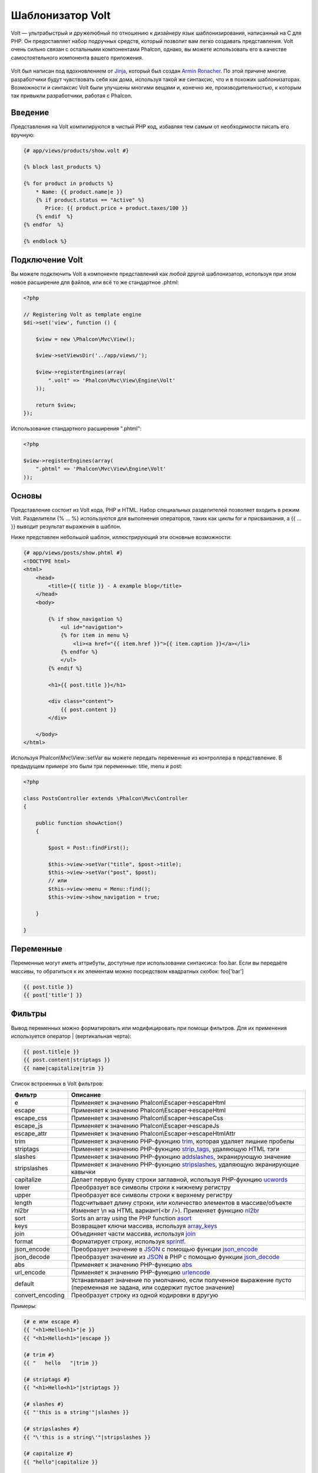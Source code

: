 Шаблонизатор Volt
=================
Volt — ультрабыстрый и дружелюбный по отношению к дизайнеру язык шаблонизирования, написанный на C для PHP. Он предоставляет набор подручных средств, который позволит вам легко создавать представления. Volt очень сильно связан с остальными компонентами Phalcon, однако, вы можете использовать его в качестве самостоятельного компонента вашего приложения.

.. figure:: ../_static/img/volt.jpg
   :align: center

Volt был написан под вдохновлением от Jinja_, который был создан `Armin Ronacher`_. По этой причине многие разработчики будут чувствовать себя как дома, используя такой же синтаксис, что и в похожих шаблонизаторах. Возможности и синтаксис Volt были улучшены многими вещами и, конечно же, производительностью, к которым так привыкли разработчики, работая с Phalcon.

Введение
--------
Представления на Volt компилируются в чистый PHP код, избавляя тем самым от необходимости писать его вручную:

.. code-block:: html+jinja

    {# app/views/products/show.volt #}

    {% block last_products %}

    {% for product in products %}
        * Name: {{ product.name|e }}
        {% if product.status == "Active" %}
           Price: {{ product.price + product.taxes/100 }}
        {% endif  %}
    {% endfor  %}

    {% endblock %}


Подключение Volt
----------------
Вы можете подключить Volt в компоненте представлений как любой другой шаблонизатор, используя при этом новое расширение для файлов, или всё то же стандартное .phtml:

.. code-block:: php

    <?php

    // Registering Volt as template engine
    $di->set('view', function () {

        $view = new \Phalcon\Mvc\View();

        $view->setViewsDir('../app/views/');

        $view->registerEngines(array(
            ".volt" => 'Phalcon\Mvc\View\Engine\Volt'
        ));

        return $view;
    });

Использование стандартного расширения ".phtml":

.. code-block:: php

    <?php

    $view->registerEngines(array(
        ".phtml" => 'Phalcon\Mvc\View\Engine\Volt'
    ));

Основы
------
Представление состоит из Volt кода, PHP и HTML. Набор специальных разделителей позволяет входить в режим Volt. Разделители {% ... %} используются для выполнения операторов, таких как циклы for и присваивания, а {{ ... }} выводит результат выражения в шаблон.

Ниже представлен небольшой шаблон, иллюстрирующий эти основные возможности:

.. code-block:: html+jinja

    {# app/views/posts/show.phtml #}
    <!DOCTYPE html>
    <html>
        <head>
            <title>{{ title }} - A example blog</title>
        </head>
        <body>

            {% if show_navigation %}
                <ul id="navigation">
                {% for item in menu %}
                    <li><a href="{{ item.href }}">{{ item.caption }}</a></li>
                {% endfor %}
                </ul>
            {% endif %}

            <h1>{{ post.title }}</h1>

            <div class="content">
                {{ post.content }}
            </div>

        </body>
    </html>

Используя Phalcon\\Mvc\\View::setVar вы можете передать переменные из контроллера в представление. В предыдущем примере это были три переменные: title, menu и post:

.. code-block:: php

    <?php

    class PostsController extends \Phalcon\Mvc\Controller
    {

        public function showAction()
        {

            $post = Post::findFirst();

            $this->view->setVar("title", $post->title);
            $this->view->setVar("post", $post);
            // или
            $this->view->menu = Menu::find();
            $this->view->show_navigation = true;

        }

    }


Переменные
----------
Переменные могут иметь аттрибуты, доступные при использовании синтаксиса: foo.bar. Если вы передаёте массивы, то обратиться к их элементам можно посредством квадратных скобок: foo['bar']

.. code-block:: jinja

    {{ post.title }}
    {{ post['title'] }}

Фильтры
-------
Вывод переменных можно форматировать или модифицировать при помощи фильтров. Для их применения используется оператор | (вертикальная черта):


.. code-block:: jinja

    {{ post.title|e }}
    {{ post.content|striptags }}
    {{ name|capitalize|trim }}

Список встроенных в Volt фильтров:

+----------------------+-------------------------------------------------------------------------------+
| Фильтр               | Описание                                                                      |
+======================+===============================================================================+
| e                    | Применяет к значению Phalcon\\Escaper->escapeHtml                             |
+----------------------+-------------------------------------------------------------------------------+
| escape               | Применяет к значению Phalcon\\Escaper->escapeHtml                             |
+----------------------+-------------------------------------------------------------------------------+
| escape_css           | Применяет к значению Phalcon\\Escaper->escapeCss                              |
+----------------------+-------------------------------------------------------------------------------+
| escape_js            | Применяет к значению Phalcon\\Escaper->escapeJs                               |
+----------------------+-------------------------------------------------------------------------------+
| escape_attr          | Применяет к значению Phalcon\\Escaper->escapeHtmlAttr                         |
+----------------------+-------------------------------------------------------------------------------+
| trim                 | Применяет к значению PHP-фукнцию trim_, которая удаляет лишние пробелы        |
+----------------------+-------------------------------------------------------------------------------+
| striptags            | Применяет к значению PHP-фукнцию strip_tags_, удаляющую HTML тэги             |
+----------------------+-------------------------------------------------------------------------------+
| slashes              | Применяет к значению PHP-фукнцию addslashes_, экранирующую значение           |
+----------------------+-------------------------------------------------------------------------------+
| stripslashes         | Применяет к значению PHP-фукнцию stripslashes_, удаляющую экранирующие кавычки|
+----------------------+-------------------------------------------------------------------------------+
| capitalize           | Делает первую букву строки заглавной, используя PHP-фукнцию ucwords_          |
+----------------------+-------------------------------------------------------------------------------+
| lower                | Преобразует все символы строки к нижнему регистру                             |
+----------------------+-------------------------------------------------------------------------------+
| upper                | Преобразует все символы строки к верхнему регистру                            |
+----------------------+-------------------------------------------------------------------------------+
| length               | Подсчитывает длину строки, или количество элементов в массиве/объекте         |
+----------------------+-------------------------------------------------------------------------------+
| nl2br                | Изменяет \\n на HTML вариант(<br />). Применяет функцию nl2br_                |
+----------------------+-------------------------------------------------------------------------------+
| sort                 | Sorts an array using the PHP function asort_                                  |
+----------------------+-------------------------------------------------------------------------------+
| keys                 | Возвращает ключи массива, используя array_keys_                               |
+----------------------+-------------------------------------------------------------------------------+
| join                 | Объединяет части массива, используя join_                                     |
+----------------------+-------------------------------------------------------------------------------+
| format               | Форматирует строку, используя sprintf_.                                       |
+----------------------+-------------------------------------------------------------------------------+
| json_encode          | Преобразует значение в JSON_ с помощью функции json_encode_                   |
+----------------------+-------------------------------------------------------------------------------+
| json_decode          | Преобразует значение из JSON_ в PHP с помощью функции json_decode_            |
+----------------------+-------------------------------------------------------------------------------+
| abs                  | Применяет к значению PHP-функцию abs_                                         |
+----------------------+-------------------------------------------------------------------------------+
| url_encode           | Применяет к значению PHP-функцию urlencode_                                   |
+----------------------+-------------------------------------------------------------------------------+
| default              | Устанавливает значение по умолчанию, если полученное выражение пусто          |
|                      | (переменная не задана, или содержит пустое значение)                          |
+----------------------+-------------------------------------------------------------------------------+
| convert_encoding     | Преобразует строку из одной кодировки в другую                                |
+----------------------+-------------------------------------------------------------------------------+

Примеры:

.. code-block:: jinja

    {# e или escape #}
    {{ "<h1>Hello<h1>"|e }}
    {{ "<h1>Hello<h1>"|escape }}

    {# trim #}
    {{ "   hello   "|trim }}

    {# striptags #}
    {{ "<h1>Hello<h1>"|striptags }}

    {# slashes #}
    {{ "'this is a string'"|slashes }}

    {# stripslashes #}
    {{ "\'this is a string\'"|stripslashes }}

    {# capitalize #}
    {{ "hello"|capitalize }}

    {# lower #}
    {{ "HELLO"|lower }}

    {# upper #}
    {{ "hello"|upper }}

    {# length #}
    {{ "robots"|length }}
    {{ [1, 2, 3]|length }}

    {# nl2br #}
    {{ "some\ntext"|nl2br }}

    {# sort filter #}
    {% set sorted=[3, 1, 2]|sort %}

    {# keys filter #}
    {% set keys=['first': 1, 'second': 2, 'third': 3]|keys %}

    {# join filter #}
    {% "a".."z"|join(",") %}

    {# format filter #}
    {% "My real name is %s"|format(name) %}

    {# json_encode filter #}
    {% robots|json_encode %}

    {# json_decode filter #}
    {% set decoded='{"one":1,"two":2,"three":3}'|json_decode %}

    {# url_encode filter #}
    {{ post.permanent_link|url_encode }}

    {# convert_encoding filter #}
    {{ "désolé"|convert_encoding('utf8', 'latin1') }}

Комментарии
-----------
В шаблон можно добавить комментарии, используя разделители {# ... #}. Любой текст внутри них будет проигнорирован и не попадёт в вывод:

.. code-block:: jinja

    {# note: this is a comment
        {% set price = 100; %}
    #}

Список управляющих конструкций
------------------------------
Volt позволяет использовать в шаблонах набор основных, но мощных управляющих структур:

For
^^^
Цикл по всем элементам в последовательности. Пример ниже показывает, как пройти по набору "robots" и вывести их имена:

.. code-block:: html+jinja

    <h1>Robots</h1>
    <ul>
    {% for robot in robots %}
      <li>{{ robot.name|e }}</li>
    {% endfor %}
    </ul>

циклы так же могут быть вложенными:

.. code-block:: html+jinja

    <h1>Robots</h1>
    {% for robot in robots %}
      {% for part in robot.parts %}
      Robot: {{ robot.name|e }} Part: {{ part.name|e }} <br/>
      {% endfor %}
    {% endfor %}

Вы можете получить ключи значений массива так же, как и в PHP используя такой синтаксис:

.. code-block:: html+jinja

    {% set numbers = ['one': 1, 'two': 2, 'three': 3] %}

    {% for name, value in numbers %}
      Name: {{ name }} Value: {{ value }}
    {% endfor %}


Кроме того для выборочного прохода по элементам, можно определить условие "if":

.. code-block:: html+jinja

    {% set numbers = ['one': 1, 'two': 2, 'three': 3] %}

    {% for value in numbers if value < 2 %}
      Value: {{ value }}
    {% endfor %}

    {% for name, value in numbers if name != 'two' %}
      Name: {{ name }} Value: {{ value }}
    {% endfor %}

Если 'else' определяется внутри 'for', то этот блок будет выполнен в том случае, когда не будет произведено ни одной итерации:

.. code-block:: html+jinja

    <h1>Robots</h1>
    {% for robot in robots %}
        Robot: {{ robot.name|e }} Part: {{ part.name|e }} <br/>
    {% else %}
        There are no robots to show
    {% endfor %}

Альтернативный синтаксис:

.. code-block:: html+jinja

    <h1>Robots</h1>
    {% for robot in robots %}
        Robot: {{ robot.name|e }} Part: {{ part.name|e }} <br/>
    {% elsefor %}
        There are no robots to show
    {% endfor %}

Управление циклами
^^^^^^^^^^^^^^^^^^
Такие операторы как 'break' and 'continue' могут быть использованы для выхода из цикла вообще, или перехода к следующей итерации:

.. code-block:: html+jinja

    {# пропустить робота с четным индексом #}
    {% for index, robot in robots %}
        {% if index is even %}
            {% continue %}
        {% endif %}
        ...
    {% endfor %}

.. code-block:: html+jinja

    {# выход из цикла при первом встреченном четном роботе #}
    {% for index, robot in robots %}
        {% if index is even %}
            {% break %}
        {% endif %}
        ...
    {% endfor %}

If
^^
Как и в PHP оператор "if" проверяет значение выражения на ложь или истину:

.. code-block:: html+jinja

    <h1>Cyborg Robots</h1>
    <ul>
    {% for robot in robots %}
      {% if robot.type == "cyborg" %}
      <li>{{ robot.name|e }}</li>
      {% endif %}
    {% endfor %}
    </ul>

Условие else тоже поддерживается:

.. code-block:: html+jinja

    <h1>Robots</h1>
    <ul>
    {% for robot in robots %}
      {% if robot.type == "cyborg" %}
      <li>{{ robot.name|e }}</li>
      {% else %}
      <li>{{ robot.name|e }} (not a cyborg)</li>
      {% endif %}
    {% endfor %}
    </ul>

Структура "elseif" может быть использована совместно с "if" для повторения функционала "switch":

.. code-block:: html+jinja

    {% if robot.type == "cyborg" %}
        Robot is a cyborg
    {% elseif robot.type == "virtual" %}
        Robot is virtual
    {% elseif robot.type == "mechanical" %}
        Robot is mechanical
    {% endif %}

Контекст цикла
^^^^^^^^^^^^^^
Внутри цикла 'for' доступна специальная переменная, предоставляющая информацию о нём

+----------------------+------------------------------------------------------------------------------+
| Переменная           | Описание                                                                     |
+======================+==============================================================================+
| loop.index           | Текущая итерация цикла (нумерация с 1)                                       |
+----------------------+------------------------------------------------------------------------------+
| loop.index0          | Текущая итерация цикла (нумерация с 0)                                       |
+----------------------+------------------------------------------------------------------------------+
| loop.revindex        | Номер итерации с конца цикла (нумерация с 1)                                 |
+----------------------+------------------------------------------------------------------------------+
| loop.revindex0       | Номер итерации с конца цикла (нумерация с 0)                                 |
+----------------------+------------------------------------------------------------------------------+
| loop.first           | Возвращает true, если текущая итерация — первая                              |
+----------------------+------------------------------------------------------------------------------+
| loop.last            | Возвращает true, если текущая итерация — последняя                           |
+----------------------+------------------------------------------------------------------------------+
| loop.length          | Количество элементов для итерирования                                        |
+----------------------+------------------------------------------------------------------------------+

.. code-block:: html+jinja

    {% for robot in robots %}
        {% if loop.first %}
            <table>
            <tr>
                <th>#</th>
                <th>Id</th>
                <th>Name</th>
            </tr>
        {% endif %}
            <tr>
                <td>{{ loop.index }}</td>
                <td>{{ robot.id }}</td>
                <td>{{ robot.name }}</td>
            </tr>
        {% if loop.last %}
            </table>
        {% endif %}
    {% endfor %}

Присваивания
------------
Переменные могут быть изменены в шаблоне. для этого используется оператор "set":

.. code-block:: html+jinja

    {% set fruits = ['Apple', 'Banana', 'Orange'] %}
    {% set name = robot.name %}

Multiple assignments are allowed in the same instruction:

.. code-block:: html+jinja

    {% set fruits = ['Apple', 'Banana', 'Orange'], name = robot.name, active = true %}

Additionally, you can use compound assignment operators:

.. code-block:: html+jinja

    {% set price += 100.00 %}
    {% set age *= 5 %}

The following operators are available:

+----------------------+------------------------------------------------------------------------------+
| Operator             | Description                                                                  |
+======================+==============================================================================+
| =                    | Standard Assignment                                                          |
+----------------------+------------------------------------------------------------------------------+
| +=                   | Addition assignment                                                          |
+----------------------+------------------------------------------------------------------------------+
| -=                   | Subtraction assignment                                                       |
+----------------------+------------------------------------------------------------------------------+
| \*=                  | Multiplication assignment                                                    |
+----------------------+------------------------------------------------------------------------------+
| /=                   | Division assignment                                                          |
+----------------------+------------------------------------------------------------------------------+

Выражения
---------
Volt позволяет использовать базовый набор выражений, включая литералы.

Выражения вычисляются и выводятся с использованием разделителей '{{' и '}}':

.. code-block:: html+jinja

    {{ (1 + 1) * 2 }}

If an expression needs to be evaluated without be printed the 'do' statement can be used:

.. code-block:: html+jinja

    {% do (1 + 1) * 2 %}

Литералы
^^^^^^^^
Поддерживаются следующие литералы:

+----------------------+------------------------------------------------------------------------------+
| Литералы             | Описание                                                                     |
+======================+==============================================================================+
| "это строка"         | Текст, заключенный в двойные или одинарные кавычки воспринимается как строка |
+----------------------+------------------------------------------------------------------------------+
| 100.25               | Числа, с десятичной частью воспринимаются как числа с плавающей запятой      |
+----------------------+------------------------------------------------------------------------------+
| 100                  | Числа без десятичной части воспринимаются как целые                          |
+----------------------+------------------------------------------------------------------------------+
| false                | Константа "false" воспринимается как булевое значение "false"                |
+----------------------+------------------------------------------------------------------------------+
| true                 | Константа "true" воспринимается как булевое значение "true"                  |
+----------------------+------------------------------------------------------------------------------+
| null                 | Константа "null" воспринимается как NULL-значение                            |
+----------------------+------------------------------------------------------------------------------+

Массивы
^^^^^^^
Если вы используете PHP 5.3 or 5.4, 5.5, то можете создавать массивы, перечисляя список значений в квадратных скобках:

.. code-block:: html+jinja

    {# Простой массив #}
    {{ ['Apple', 'Banana', 'Orange'] }}

    {# Еще один простой массив #}
    {{ ['Apple', 1, 2.5, false, null] }}

    {# Многомерный массив #}
    {{ [[1, 2], [3, 4], [5, 6]] }}

    {# Хэш-массив #}
    {{ ['first': 1, 'second': 4/2, 'third': '3'] }}

Также можно использовать фигурные скобки для определения массивов или хэшей:

.. code-block:: html+jinja

    {% set myArray = {'Apple', 'Banana', 'Orange'} %}
    {% set myHash = {'first': 1, 'second': 4/2, 'third': '3'} %}

Математические операторы
^^^^^^^^^^^^^^^^^^^^^^^^
Вы можете производить вычисления в шаблонах, используя следующие операторы:

+----------------------+------------------------------------------------------------------------------+
| Оператор             | Оператор                                                                     |
+======================+==============================================================================+
| \+                   | Производит операцию сложения. {{ 2 + 3 }} вернёт 5                           |
+----------------------+------------------------------------------------------------------------------+
| \-                   | Производит операцию вычитания. {{ 2 - 3 }} вернёт -1                         |
+----------------------+------------------------------------------------------------------------------+
| \*                   | Производит операцию умножения. {{ 2 * 3 }} вернёт 6                          |
+----------------------+------------------------------------------------------------------------------+
| \/                   | Производит операцию деления. {{ 10 / 2 }} вернёт 5                           |
+----------------------+------------------------------------------------------------------------------+
| \%                   | Вычисляет остаток от деления целых чисел. {{ 10 % 3 }} вернёт 1              |
+----------------------+------------------------------------------------------------------------------+

Операторы сравнения
^^^^^^^^^^^^^^^^^^^
Доступны следующие операторы сравнения:

+----------------------+------------------------------------------------------------------------------+
| Оператор             | Описание                                                                     |
+======================+==============================================================================+
| ==                   | Проверяет равенство двух операндов                                           |
+----------------------+------------------------------------------------------------------------------+
| !=                   | Проверяет неравенство двух операндов                                         |
+----------------------+------------------------------------------------------------------------------+
| \<\>                 | Проверяет неравенство двух операндов                                         |
+----------------------+------------------------------------------------------------------------------+
| \>                   | Проверяет, что левый операнд больше, чем правый                              |
+----------------------+------------------------------------------------------------------------------+
| \<                   | Проверяет, что левый операнд меньше, чем правый                              |
+----------------------+------------------------------------------------------------------------------+
| <=                   | Проверяет, что левый операнд меньше или равен правому                        |
+----------------------+------------------------------------------------------------------------------+
| >=                   | Проверяет, что левый операнд больше или равен правому                        |
+----------------------+------------------------------------------------------------------------------+
| ===                  | Проверяет строгое равенство операндов                                        |
+----------------------+------------------------------------------------------------------------------+
| !==                  | Проверяет строгое неравенство операндов                                      |
+----------------------+------------------------------------------------------------------------------+

Логические операторы
^^^^^^^^^^^^^^^^^^^^
Логические операторы полезны в выражении "if" чтобы объединить несколько проверок:

+----------------------+-------------------------------------------------------------------------------+
| Оператор             | Описание                                                                      |
+======================+===============================================================================+
| or                   | Возвращает true, если левый или правый операнды возвращают true               |
+----------------------+-------------------------------------------------------------------------------+
| and                  | Возвращает true, если одновременно и левый, и правый операнды возвращают true |
+----------------------+-------------------------------------------------------------------------------+
| not                  | Отрицание выражения                                                           |
+----------------------+-------------------------------------------------------------------------------+
| ( выражение )        | Скобки для группирования выражений                                            |
+----------------------+-------------------------------------------------------------------------------+

Другие операторы
^^^^^^^^^^^^^^^^
Доступны так же дополнительные операторы:

+----------------------+----------------------------------------------------------------------------------------------+
| Оператор             | Описание                                                                                     |
+======================+==============================================================================================+
| \~                   | Конкатенация двух опернадов  {{ "hello " ~ "world" }}                                        |
+----------------------+----------------------------------------------------------------------------------------------+
| \|                   | Примеяет фильтр, указанный справа к операнду слева {{ "hello"\|uppercase }}                  |
+----------------------+----------------------------------------------------------------------------------------------+
| \.\.                 | Создаёт диапазон значений {{ 'a'..'z' }} {{ 1..10 }}                                         |
+----------------------+----------------------------------------------------------------------------------------------+
| is                   | То же самое, что и == (равно), также выполняет проверки (см. ниже)                           |
+----------------------+----------------------------------------------------------------------------------------------+
| in                   | Проверяет, что выражение содержится в другом выражении if "a" in "abc"                       |
+----------------------+----------------------------------------------------------------------------------------------+
| is not               | То же самое, что и != (не равно)                                                             |
+----------------------+----------------------------------------------------------------------------------------------+
| 'a' ? 'b' : 'c'      | Тернарный оператор. Аналогичен тернароному оператору в PHP                                   |
+----------------------+----------------------------------------------------------------------------------------------+
| ++                   | Increments a value                                                                           |
+----------------------+----------------------------------------------------------------------------------------------+
| --                   | Decrements a value                                                                           |
+----------------------+----------------------------------------------------------------------------------------------+

Пример ниже показывает их использование:

.. code-block:: html+jinja

    {% set robots = ['Voltron', 'Astro Boy', 'Terminator', 'C3PO'] %}

    {% for index in 0..robots|length %}
        {% if robots[index] is defined %}
            {{ "Name: " ~ robots[index] }}
        {% endif %}
    {% endfor %}

Проверки
--------
Проверки могут быть использованы для определения соответствия переменной какому-то ожидаемому значению. Оператор "is" используется для выполнения проверок:

.. code-block:: html+jinja

    {% set robots = ['1': 'Voltron', '2': 'Astro Boy', '3': 'Terminator', '4': 'C3PO'] %}

    {% for position, name in robots %}
        {% if position is odd %}
            {{ name }}
        {% endif %}
    {% endfor %}

The following built-in tests are available in Volt:

+----------------------+----------------------------------------------------------------------------------------------+
| Проверка             | Описание                                                                                     |
+======================+==============================================================================================+
| defined              | Проверяет существование переменной (isset)                                                   |
+----------------------+----------------------------------------------------------------------------------------------+
| empty                | Проверяет, если значение пусто                                                               |
+----------------------+----------------------------------------------------------------------------------------------+
| even                 | Проверяет чётность целочисленного значения                                                   |
+----------------------+----------------------------------------------------------------------------------------------+
| odd                  | Проверяет нечётность целочисленного значения                                                 |
+----------------------+----------------------------------------------------------------------------------------------+
| numeric              | Проверяет, является ли значение числом                                                       |
+----------------------+----------------------------------------------------------------------------------------------+
| scalar               | Проверяет, что значение скаляр (не массив или объект)                                        |
+----------------------+----------------------------------------------------------------------------------------------+
| iterable             | Проверяет, является ли значение итерируемым, т.е. может быть использовано в цикле "for"      |
+----------------------+----------------------------------------------------------------------------------------------+
| divisibleby          | Проверяет, делится ли значение на другое без остатка                                         |
+----------------------+----------------------------------------------------------------------------------------------+
| sameas               | Проверяет, что значение совпадает с другим                                                   |
+----------------------+----------------------------------------------------------------------------------------------+
| type                 | Проверяет специфичный тип переменной                                                         |
+----------------------+----------------------------------------------------------------------------------------------+

Больше примеров:

.. code-block:: html+jinja

    {% if robot is defined %}
        The robot variable is defined
    {% endif %}

    {% if robot is empty %}
        The robot is null or isn't defined
    {% endif }

    {% for key, name in [1: 'Voltron', 2: 'Astroy Boy', 3: 'Bender'] %}
        {% if key is even %}
            {{ name }}
        {% endif }
    {% endfor %}

    {% for key, name in [1: 'Voltron', 2: 'Astroy Boy', 3: 'Bender'] %}
        {% if key is odd %}
            {{ name }}
        {% endif }
    {% endfor %}

    {% for key, name in [1: 'Voltron', 2: 'Astroy Boy', 'third': 'Bender'] %}
        {% if key is numeric %}
            {{ name }}
        {% endif }
    {% endfor %}

    {% set robots = [1: 'Voltron', 2: 'Astroy Boy'] %}
    {% if robots is iterable %}
        {% for robot in robots %}
            ...
        {% endfor %}
    {% endif %}

    {% set world = "hello" %}
    {% if world is sameas("hello") %}
        {{ "it's hello" }}
    {% endif %}

    {% set external = false %}
    {% if external is type('boolean') %}
        {{ "external is false or true" }}
    {% endif %}

Макросы
------
Макросы могут быть использованы для избежания повторений в шаблоне, они действуют как функции PHP, они могут получать параметры и возвращать значения:

.. code-block:: html+jinja

   {# Макрос "Вывода списка ссылок на похожие темы" #}
    {%- macro related_bar(related_links) %}
        <ul>
            {%- for link in related_links %}
                <li><a href="{{ url(link.url) }}" title="{{ link.title|striptags }}">{{ link.text }}</a></li>
            {%- endfor %}
        </ul>
    {%- endmacro %}

    {# Используем макрос "Вывода списка ссылок на пожие темы" #}
    {{ related_bar(links) }}

    <div>This is the content</div>

    {# Используем макрос "Вывода списка ссылок на похожие темы" снова #}
    {{ related_bar(links) }}

При использовании макросов, параметры могут быть переданы по имени:

.. code-block:: html+jinja

    {%- macro error_messages(message, field, type) %}
        <div>
            <span class="error-type">{{ type }}</span>
            <span class="error-field">{{ field }}</span>
            <span class="error-message">{{ message }}</span>
        </div>
    {%- endmacro %}

    {# Использование макроса #}
    {{ error_messages('type': 'Invalid', 'message': 'The name is invalid', 'field': 'name') }}

Макросы могут возвращать значения:

.. code-block:: html+jinja

    {%- macro my_input(name, class) %}
        {% return text_field(name, 'class': class) %}
    {%- endmacro %}

    {# Использование макроса #}
    {{ '<p>' ~ my_input('name', 'input-text') ~ '</p>' }}

И задавать параметры по умолчанию:

.. code-block:: html+jinja

    {%- macro my_input(name, class="input-text") %}
        {% return text_field(name, 'class': class) %}
    {%- endmacro %}

    {# Использование макроса#}
    {{ '<p>' ~ my_input('name') ~ '</p>' }}
    {{ '<p>' ~ my_input('name', 'input-text') ~ '</p>' }}

Использование Tag Helpers
-------------------------
Volt сильно связан с  :doc:`Phalcon\\Tag <tags>`, поэтому можно легко использовать в Volt-шаблонах helpers, предоставляемые этим компонентом:

.. code-block:: html+jinja

    {{ javascript_include("js/jquery.js") }}

    {{ form('products/save', 'method': 'post') }}

        <label for="name">Name</label>
        {{ text_field("name", "size": 32) }}

        <label for="type">Type</label>
        {{ select("type", productTypes, 'using': ['id', 'name']) }}

        {{ submit_button('Send') }}

    {{ end_form() }}

В результате будет сгенерирован следующий PHP-код:

.. code-block:: html+php

    <?php echo Phalcon\Tag::javascriptInclude("js/jquery.js") ?>

    <?php echo Phalcon\Tag::form(array('products/save', 'method' => 'post')); ?>

        <label for="name">Name</label>
        <?php echo Phalcon\Tag::textField(array('name', 'size' => 32)); ?>

        <label for="type">Type</label>
        <?php echo Phalcon\Tag::select(array('type', $productTypes, 'using' => array('id', 'name'))); ?>

        <?php echo Phalcon\Tag::submitButton('Send'); ?>

    {{ end_form() }}

Для вызова Phalcon\Tag helper, вам необходимо лишь вызвать соответсвующие версии методов не в Camelcase:

+------------------------------------+-----------------------+
| Метод                              | Функция Volt          |
+====================================+=======================+
| Phalcon\\Tag::linkTo               | link_to               |
+------------------------------------+-----------------------+
| Phalcon\\Tag::textField            | text_field            |
+------------------------------------+-----------------------+
| Phalcon\\Tag::passwordField        | password_field        |
+------------------------------------+-----------------------+
| Phalcon\\Tag::hiddenField          | hidden_field          |
+------------------------------------+-----------------------+
| Phalcon\\Tag::fileField            | file_field            |
+------------------------------------+-----------------------+
| Phalcon\\Tag::checkField           | check_field           |
+------------------------------------+-----------------------+
| Phalcon\\Tag::radioField           | radio_field           |
+------------------------------------+-----------------------+
| Phalcon\\Tag::dateField            | date_field            |
+------------------------------------+-----------------------+
| Phalcon\\Tag::emailField           | email_field           |
+------------------------------------+-----------------------+
| Phalcon\\Tag::numberField          | number_field          |
+------------------------------------+-----------------------+
| Phalcon\\Tag::submitButton         | submit_button         |
+------------------------------------+-----------------------+
| Phalcon\\Tag::selectStatic         | select_static         |
+------------------------------------+-----------------------+
| Phalcon\\Tag::select               | select                |
+------------------------------------+-----------------------+
| Phalcon\\Tag::textArea             | text_area             |
+------------------------------------+-----------------------+
| Phalcon\\Tag::form                 | form                  |
+------------------------------------+-----------------------+
| Phalcon\\Tag::endForm              | end_form              |
+------------------------------------+-----------------------+
| Phalcon\\Tag::getTitle             | get_title             |
+------------------------------------+-----------------------+
| Phalcon\\Tag::stylesheetLink       | stylesheet_link       |
+------------------------------------+-----------------------+
| Phalcon\\Tag::javascriptInclude    | javascript_include    |
+------------------------------------+-----------------------+
| Phalcon\\Tag::image                | image                 |
+------------------------------------+-----------------------+
| Phalcon\\Tag::friendlyTitle        | friendly_title        |
+------------------------------------+-----------------------+

Функции
-------
В Volt доступны перечисленные ниже встроенные функции:

+----------------------+------------------------------------------------------------------------------+
| Название             | Описание                                                                     |
+======================+==============================================================================+
| content              | Включает результат рендера предыдущего этапа                                 |
+----------------------+------------------------------------------------------------------------------+
| get_content          | То же самое, что и 'content'                                                 |
+----------------------+------------------------------------------------------------------------------+
| partial              | Динамически загружает partial представление в текущий шаблон                 |
+----------------------+------------------------------------------------------------------------------+
| super                | Отрисовывает содержимое родительского блока                                  |
+----------------------+------------------------------------------------------------------------------+
| time                 | Вызывает одноимённую PHP-функцию                                             |
+----------------------+------------------------------------------------------------------------------+
| date                 | Вызывает одноимённую PHP-функцию                                             |
+----------------------+------------------------------------------------------------------------------+
| dump                 | Вызывает PHP-функцию 'var_dump'                                              |
+----------------------+------------------------------------------------------------------------------+
| version              | Возвращает текущую версию фреймворка                                         |
+----------------------+------------------------------------------------------------------------------+
| constant             | Читает PHP константу                                                         |
+----------------------+------------------------------------------------------------------------------+
| url                  | Генерирует URL, используя сервис 'url'                                       |
+----------------------+------------------------------------------------------------------------------+

Связывание с представлениями
----------------------------
Кроме того, Volt связан с :doc:`Phalcon\\Mvc\\View <views>`, что позволяет вам поиграться с иерархией и включением partials:

.. code-block:: html+php

    {{ content() }}

    <!-- Simple include of a partial -->
    <div id="footer">{{ partial("partials/footer") }}</div>

    <!-- Passing extra variables -->
    <div id="footer">{{ partial("partials/footer", ['links': links]) }}</div>

Partial включается в момент выполнения, Volt так же предоставляет "include", которая собирает содержимое представления и возвращает его в виде включаемой части:

.. code-block:: html+jinja

    {# Simple include of a partial #}
    <div id="footer">{% include "partials/footer" %}</div>

    {# Passing extra variables #}
    <div id="footer">{% include "partials/footer" with ['links': links] %}</div>

Include
^^^^^^^
'include' has a special behavior that will help us improve performance a bit when using Volt, if you specify the extension
when including the file and it exists when the template is compiled, Volt can inline the contents of the template in the parent
template where it's included. Templates aren't inlined if the 'include' have variables passed with 'with':

.. code-block:: html+jinja

    {# The contents of 'partials/footer.volt' is compiled and inlined #}
    <div id="footer">{% include "partials/footer.volt" %}</div>

Наследование шаблонов
---------------------
С помощью наследования шаблонов вы можете создавать базовые шаблоны, которые могут быть расширены другими шаблонами, что позволит повторно использовать уже написанный код. Базовый шаблон определяет *блоки*, которые могут быть переопределены дочерними шаблонами. Предположим, что у нас есть некоторый базовый шаблон:

.. code-block:: html+jinja

    {# templates/base.volt #}
    <!DOCTYPE html>
    <html>
        <head>
            {% block head %}
                <link rel="stylesheet" href="style.css" />
            {% endblock %}
            <title>{% block title %}{% endblock %} - My Webpage</title>
        </head>
        <body>
            <div id="content">{% block content %}{% endblock %}</div>
            <div id="footer">
                {% block footer %}&copy; Copyright 2012, All rights reserved.{% endblock %}
            </div>
        </body>
    </html>

Заменяя блоки, мы расширим базовый шаблон другим:

.. code-block:: jinja

    {% extends "templates/base.volt" %}

    {% block title %}Index{% endblock %}

    {% block head %}<style type="text/css">.important { color: #336699; }</style>{% endblock %}

    {% block content %}
        <h1>Index</h1>
        <p class="important">Welcome on my awesome homepage.</p>
    {% endblock %}

Не обязательно заменять все блоки дочерними шаблонами, можно только те, которые необходимо. В результате, вывод будет таким:

.. code-block:: html

    <!DOCTYPE html>
    <html>
        <head>
            <style type="text/css">.important { color: #336699; }</style>
            <title>Index - My Webpage</title>
        </head>
        <body>
            <div id="content">
                <h1>Index</h1>
                <p class="important">Welcome on my awesome homepage.</p>
            </div>
            <div id="footer">
                &copy; Copyright 2012, All rights reserved.
            </div>
        </body>
    </html>

Множественное наследование
^^^^^^^^^^^^^^^^^^^^^^^^^^
Шаблоны, которые наследуют другие шаблоны, так же могут быть унаследованы. Это иллюстрирует следующий пример:

.. code-block:: html+jinja

    {# main.volt #}
    <!DOCTYPE html>
    <html>
        <head>
            <title>Title</title>
        </head>
        <body>
            {% block content %}{% endblock %}
        </body>
    </html>

Шаблон "layout.volt" наследует "main.volt"

.. code-block:: html+jinja

    {# layout.volt #}
    {% extends "main.volt" %}

    {% block content %}

        <h1>Table of contents</h1>

    {% endblock %}

Финальное представление, наследующее "layout.volt":

.. code-block:: html+jinja

    {# index.volt #}
    {% extends "layout.volt" %}

    {% block content %}

        {{ super() }}

        <ul>
            <li>Some option</li>
            <li>Some other option</li>
        </ul>

    {% endblock %}

Отрисовка "index.volt":

.. code-block:: html

    <!DOCTYPE html>
    <html>
        <head>
            <title>Title</title>
        </head>
        <body>

            <h1>Table of contents</h1>

            <ul>
                <li>Some option</li>
                <li>Some other option</li>
            </ul>

        </body>
    </html>

Обратите внимание на вызов функции "super()". Эта функция позволяет отрисовать содержимое родительского блока.

Как и partials, путь, установленный в "extends" — это путь относительно текущей папки с представлениями (т.е. app/views/).

.. highlights::

    По умолчанию и из соображений производительности, Volt проверяет только изменения в дочерних шаблонах, чтобы понять, когда нужно снова пересобрать PHP, поэтому рекомендуется инициализировать Volt с опцией 'compileAlways' => true. Таким образом, шаблоны компилируются с учётом изменений родительского шаблона.

Режим автоматического экранирования
-----------------------------------
Вы можете включить режим автоматического экранирования всех выводимых в блоке переменных:

.. code-block:: html+jinja

    Manually escaped: {{ robot.name|e }}

    {% autoescape true %}
        Autoescaped: {{ robot.name }}
        {% autoescape false %}
            No Autoescaped: {{ robot.name }}
        {% endautoescape %}
    {% endautoescape %}

Настройка шаблонизатора Volt
----------------------------
Volt можно настроить так, чтобы изменить его поведение по умолчанию. В следующем примере объясняется, как это можно сделать:

.. code-block:: php

    <?php

    use Phalcon\Mvc\View,
        Phalcon\Mvc\View\Engine\Volt;

    // Register Volt as a service
    $di->set('voltService', function ($view, $di) {

        $volt = new Volt($view, $di);

        $volt->setOptions(array(
            "compiledPath" => "../app/compiled-templates/",
            "compiledExtension" => ".compiled"
        ));

        return $volt;
    });

    // Register Volt as template engine
    $di->set('view', function () {

        $view = new View();

        $view->setViewsDir('../app/views/');

        $view->registerEngines(array(
            ".volt" => 'voltService'
        ));

        return $view;
    });

Если вы не хотите использовать Volt в качестве сервиса, вы можете передать при регистрации шаблонизатора анонимную функцию, вместо имени сервиса:

.. code-block:: php

    <?php

    // Регистрация Volt в качестве шаблонизатора с анонимной функцией
    $di->set('view', function () {

        $view = new \Phalcon\Mvc\View();

        $view->setViewsDir('../app/views/');

        $view->registerEngines(array(
            ".volt" => function ($view, $di) {
                $volt = new \Phalcon\Mvc\View\Engine\Volt($view, $di);

                // тут установка каких-то настроек

                return $volt;
            }
        ));

        return $view;
    });

В Volt могут быть следующие опции:

+-------------------+--------------------------------------------------------------------------------------------------------------------------------+--------------+
| Опция             | Описание                                                                                                                       | По умолчанию |
+===================+================================================================================================================================+==============+
| compiledPath      | Путь для записи скомпилированных шаблонов                                                                                      | ./           |
+-------------------+--------------------------------------------------------------------------------------------------------------------------------+--------------+
| compiledExtension | Дополнительное расширение, добавляемое к скомпилированным PHP-файлам                                                           | .php         |
+-------------------+--------------------------------------------------------------------------------------------------------------------------------+--------------+
| compiledSeparator | Volt заменяет разделители папок / и \\ этим разделителем для создания одного файла в папке скомпилированных PHP файлов         | %%           |
+-------------------+--------------------------------------------------------------------------------------------------------------------------------+--------------+
| stat              | Если Phalcon должен проверять, существуют ли различия между файлом шаблона и его скомпилированным результатом                  | true         |
+-------------------+--------------------------------------------------------------------------------------------------------------------------------+--------------+
| compileAlways     | Указывает Volt, должны ли шаблоны собираться на каждый запрос, или только тогда, когда они изменяются                          | false        |
+-------------------+--------------------------------------------------------------------------------------------------------------------------------+--------------+
| prefix            | Позволяет добавлять префикс к шаблонам в папке скомпилированных PHP файлов                                                     | null         |
+-------------------+--------------------------------------------------------------------------------------------------------------------------------+--------------+

The compilation path is generated according to the above options, if the developer wants total freedom defining the compilation path,
an anonymous function can be used to generate the compilation path, this function receives the relative path to the template in the
views directory. The following examples show how to change the compilation path dynamically:

.. code-block:: php

    <?php

    // Just append the .php extension to the template path
    // leaving the compiled templates in the same directory
    $volt->setOptions(array(
        'compiledPath' => function ($templatePath) {
            return $templatePath . '.php';
        }
    ));

    // ​​Recursively create the same structure in another directory
    $volt->setOptions(array(
        'compiledPath' => function ($templatePath) {
            $dirName = dirname($templatePath);
            if (!is_dir('cache/' . $dirName)) {
                mkdir('cache/' . $dirName);
            }
            return 'cache/' . $dirName . '/'. $templatePath . '.php';
        }
    ));

Расширение Volt
---------------
В отличие от других шаблонизаторов, Volt не требуется для запуска скомпилированных шаблонов. После того, как шаблон был собран, он больше никак не зависит от Volt. Иными словами, он используется лишь в качестве компилятора для PHP-шаблонов.

Volt-компилятор позволяет вам расширить его, добавив больше функций, проверки или фильтр к уже существующим.

Функции
^^^^^^^
Функции действуют как обычные PHP-функции, поэтому им требуется строковое имя, разрешенное для функций в PHP. Функции можно добавить двумя способами: передать простое строчное имя, или использовать анонимную функцию. Любой способ должен возращать допустимое PHP-выражение.

.. code-block:: php

    <?php

    $volt = new \Phalcon\Mvc\View\Engine\Volt($view, $di);

    $compiler = $volt->getCompiler();

    // Тут к функции 'shuffle' в Volt привязывается PHP-функция 'str_shuffle'
    $compiler->addFunction('shuffle', 'str_shuffle');

При регистрации функции, как анонимной, мы используем $resolvedArgs для передачи аргументов точно так же, как они были приняты:

.. code-block:: php

    <?php

    $compiler->addFunction('widget', function ($resolvedArgs, $exprArgs) {
        return 'MyLibrary\Widgets::get('.$resolvedArgs.')';
    });

Учитывайте, что параметры независимы или не переданы:

.. code-block:: php

    <?php

    $compiler->addFunction('repeat', function ($resolvedArgs, $exprArgs) use ($compiler) {

        // Получение первого параметра
        $firstArgument = $compiler->expression($exprArgs[0]['expr']);

        // Проверка, что второй параметр был передан
        if (isset($exprArgs[1])) {
            $secondArgument = $compiler->expression($exprArgs[1]['expr']);
        } else {
            // По умолчанию используется '10'
            $secondArgument = '10';
        }

        return 'str_repeat(' . $firstArgument . ', ' . $secondArgument . ')';
    });

Генерация кода на основе некоторой готовой функции:

.. code-block:: php

    <?php

    $compiler->addFunction('contains_text', function ($resolvedArgs, $exprArgs) {
        if (function_exists('mb_stripos')) {
            return 'mb_stripos(' . $resolvedArgs . ')';
        } else {
            return 'stripos(' . $resolvedArgs . ')';
        }
    });

Встроенные функции могут быть перегружены добавлением функций с таким же именем:

.. code-block:: php

    <?php

    // Заменяет встроенную функцию 'dump'
    $compiler->addFunction('dump', 'print_r');

Фильтры
^^^^^^^
Фильтры имеют следующий вид в шаблоне: leftExpr|name(optional-args). Добавление новых фильтров аналогично добавлению функций:

.. code-block:: php

    <?php

    // Создаёт фильтр 'hash', который использует функцию PHP 'md5'
    $compiler->addFilter('hash', 'md5');

.. code-block:: php

    <?php

    $compiler->addFilter('int', function ($resolvedArgs, $exprArgs) {
        return 'intval(' . $resolvedArgs . ')';
    });

Встроенные фильтры могут быть перегружены добавлением фильтра с таким же именем:

.. code-block:: php

    <?php

    // Replace built-in filter 'capitalize'
    $compiler->addFilter('capitalize', 'lcfirst');

Расширения
^^^^^^^^^^
С расширениями разработчик получает большую гибкость, чтобы расширить механизм шаблонов, и переопределить компиляцию
конкретной инструкции, изменить поведение выражения или оператора, добавить функции/фильтры и многое другое.

Расширения - это класс, которые реализует события инициированные Volt как метод самого себя.

Например, класс, описанный ниже, позволяет использовать любую функцию PHP в Volt:

.. code-block:: php

    <?php

    class PhpFunctionExtension
    {
        /**
         * This method is called on any attempt to compile a function call
         */
        public function compileFunction($name, $arguments)
        {
            if (function_exists($name)) {
                return $name . '('. $arguments . ')';
            }
        }
    }

Класс выше реализует метод 'compileFunction', который вызывается перед любой попыткой компиляции вызова функции в любом шаблоне. Целью расширения является проверка "если функции для компиляции является функцией PHP, то позволить вызывать ее из шаблона. События в расширениях должны возвращать валидный PHP-код, он будет использоваться как результат компиляции вместо сгенерированного в Volt. Если событие не возвращает строку, то компиляция делается с помощью указанной по умолчанию функции в движке шаблонизатора.

Следующие события компиляции доступны для реализации в расширениях:

+-------------------+------------------------------------------------------------------------------------------------------------+
| Событие/Метод     | Описание                                                                                                   |
+===================+============================================================================================================+
| compileFunction   | Срабатывает до компиляции любого вызова функции в шаблоне                                                  |
+-------------------+------------------------------------------------------------------------------------------------------------+
| compileFilter     | Срабатывает до компиляции любого вызова филтра в шаблоне                                                   |
+-------------------+------------------------------------------------------------------------------------------------------------+
| resolveExpression | Срабатывает до компиляции любого выражения. Это позволяет разработчику переопределить любые операторы      |
+-------------------+------------------------------------------------------------------------------------------------------------+
| compileStatement  | Срабатывает до компиляции любого выражения. Это позволяет разработчику переопределить любые объявления     |
+-------------------+------------------------------------------------------------------------------------------------------------+

Расширения Volt должны быть зарегистрированы в компиляторе, что делает их доступными во время компиляции:

.. code-block:: php

    <?php

    // Register the extension in the compiler
    $compiler->addExtension(new PhpFunctionExtension());

Кэширование частей представления
--------------------------------
С помощью Volt легко можно кэшировать части представления. Это повышает производительность, предотвращая выполнение PHP содержимого блока каждый раз, когда он отображается:

.. code-block:: html+jinja

    {% cache "sidebar" %}
        <!-- generate this content is slow so we are going to cache it -->
    {% endcache %}

Установка времени жизни кэша на определённое количество секунд:

.. code-block:: html+jinja

    {# кэширование сайдбара на 1 час #}
    {% cache "sidebar" 3600 %}
        <!-- генерация этого содержимого достаточно медленна и мы решили её закэшировать -->
    {% endcache %}

В качестве ключа кэша может быть использовано любое разрешённое выражение:

.. code-block:: html+jinja

    {% cache ("article-" ~ post.id) 3600 %}

        <h1>{{ post.title }}</h1>

        <p>{{ post.content }}</p>

    {% endcache %}

Кэширование выполняется компонентом :doc:`Phalcon\\Cache <cache>` через компонент представления. Узнать больше о том, как это работает можно в разделе :doc:`"Caching View Fragments" <views>`.

Использование сервисов в шаблоне
--------------------------------
Если контейнер сервисов (DI) доступен для Volt, вы можете использовать сервисы в шаблоне, получая доступ к ним по их именам:

.. code-block:: html+jinja

    {# Использование сервиса 'flash' #}
    <div id="messages">{{ flash.output() }}</div>

    {# Использование сервиса 'security' #}
    <input type="hidden" name="token" value="{{ security.getToken() }}">

Отдельный компонент
-------------------
Ниже продемонстрировано использование Volt, как отдельного компонента:

.. code-block:: php

    <?php

    // Создание компилятора
    $compiler = new \Phalcon\Mvc\View\Engine\Volt\Compiler();

    // Добавление каких-то опций
    $compiler->setOptions(array(
        // ...
    ));

    // Компиляция шаблона-строки, возвращающая PHP-код
    echo $compiler->compileString('{{ "hello" }}');

    // Компиляция шаблона-файла в определённый файл
    $compiler->compileFile('layouts/main.volt', 'cache/layouts/main.volt.php');

    // Компиляция шаблона-файла, в файл, определённый в настройках, переданных в компилятор
    $compiler->compile('layouts/main.volt');

    // Запрос собранных шаблонов (по желанию)
    require $compiler->getCompiledTemplatePath();

Внешние ресурсы
---------------
* Пакет для Sublime/Textmate можно скачать [`на Github <https://github.com/phalcon/volt-sublime-textmate>`_]
* `Album-O-Rama <https://github.com/phalcon/album-o-rama>`_ — пример приложения, использующего Volt в качестве шаблонизатоа, [`код album-o-rama на Github <https://github.com/phalcon/album-o-rama>`_]
* `Наш сайт <http://phalconphp.com>`_ работает на шаблонизаторе Volt, [`код website на Github <https://github.com/phalcon/website>`_]
* `Phosphorum <http://forum.phalconphp.com>`_, форум Phalcon так же использует Volt, [`код forum на Github <https://github.com/phalcon/forum>`_]
* `Vökuró <http://vokuro.phalconphp.com>`_, еще одно приложение с использованием Volt, [`код vokuro на Github <https://github.com/phalcon/vokuro>`_]

.. _Armin Ronacher: https://github.com/mitsuhiko
.. _Twig: https://github.com/vito/chyrp/wiki/Twig-Reference
.. _Jinja: http://jinja.pocoo.org/
.. _trim: http://www.php.net/manual/ru/function.trim.php
.. _strip_tags: http://www.php.net/manual/ru/function.strip-tags.php
.. _addslashes: http://www.php.net/manual/ru/function.addslashes.php
.. _stripslashes: http://www.php.net/manual/ru/function.stripslashes.php
.. _ucwords: http://www.php.net/manual/ru/function.ucwords.php
.. _nl2br: http://www.php.net/manual/ru/function.nl2br.php
.. _asort: http://www.php.net/manual/ru/function.asort.php
.. _array_keys: http://www.php.net/manual/ru/function.array-keys.php
.. _abs: http://www.php.net/manual/ru/function.abs.php
.. _urlencode: http://www.php.net/manual/ru/function.urlencode.php
.. _sprintf: http://www.php.net/manual/ru/function.sprintf.php
.. _join: http://www.php.net/manual/ru/function.join.php
.. _JSON: http://ru.wikipedia.org/wiki/JSON
.. _json_encode: http://www.php.net/manual/ru/function.json-encode.php
.. _json_decode: http://www.php.net/manual/ru/function.json-decode.php
